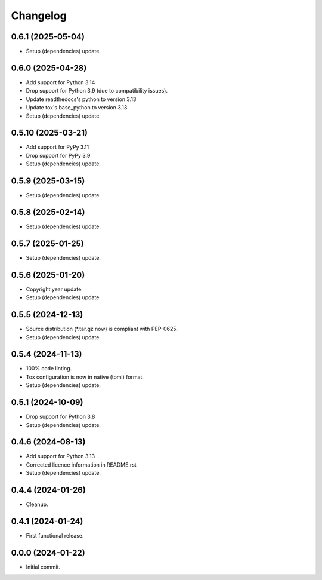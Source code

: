 Changelog
=========

0.6.1 (2025-05-04)
------------------
- Setup (dependencies) update.

0.6.0 (2025-04-28)
------------------
- Add support for Python 3.14
- Drop support for Python 3.9 (due to compatibility issues).
- Update readthedocs's python to version 3.13
- Update tox's base_python to version 3.13
- Setup (dependencies) update.

0.5.10 (2025-03-21)
-------------------
- Add support for PyPy 3.11
- Drop support for PyPy 3.9
- Setup (dependencies) update.

0.5.9 (2025-03-15)
------------------
- Setup (dependencies) update.

0.5.8 (2025-02-14)
------------------
- Setup (dependencies) update.

0.5.7 (2025-01-25)
------------------
- Setup (dependencies) update.

0.5.6 (2025-01-20)
------------------
- Copyright year update.
- Setup (dependencies) update.

0.5.5 (2024-12-13)
------------------
- Source distribution (\*.tar.gz now) is compliant with PEP-0625.
- Setup (dependencies) update.

0.5.4 (2024-11-13)
------------------
- 100% code linting.
- Tox configuration is now in native (toml) format.
- Setup (dependencies) update.

0.5.1 (2024-10-09)
------------------
- Drop support for Python 3.8
- Setup (dependencies) update.

0.4.6 (2024-08-13)
------------------
- Add support for Python 3.13
- Corrected licence information in README.rst
- Setup (dependencies) update.

0.4.4 (2024-01-26)
------------------
- Cleanup.

0.4.1 (2024-01-24)
------------------
- First functional release.

0.0.0 (2024-01-22)
------------------
- Initial commit.
